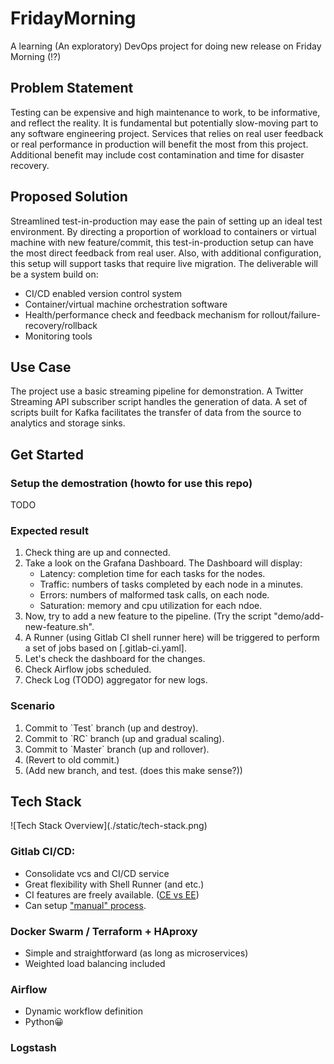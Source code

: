 #+TITLE FridayMorning org-mode -*- mode: org -*-

* FridayMorning
A learning (An exploratory) DevOps project for doing new release on Friday Morning (!?)



** Problem Statement

Testing can be expensive and high maintenance to work, to be informative, and reflect the reality. It is fundamental but potentially slow-moving part to any software engineering project. Services that relies on real user feedback or real performance in production will benefit the most from this project. Additional benefit may include cost contamination and time for disaster recovery.



** Proposed Solution

Streamlined test-in-production may ease the pain of setting up an ideal test environment. By directing a proportion of workload to containers or virtual machine with new feature/commit, this test-in-production setup can have the most direct feedback from real user. Also, with additional configuration, this setup will support tasks that require live migration. The deliverable will be a system build on:

- CI/CD enabled version control system
- Container/virtual machine orchestration software
- Health/performance check and feedback mechanism for rollout/failure-recovery/rollback
- Monitoring tools



** Use Case

The project use a basic streaming pipeline for demonstration. A Twitter Streaming API subscriber script handles the generation of data. A set of scripts built for Kafka facilitates the transfer of data from the source to analytics and storage sinks.



** Get Started

*** Setup the demostration (howto for use this repo)
TODO

*** Expected result
1. Check thing are up and connected.
2. Take a look on the Grafana Dashboard. The Dashboard will display:
   - Latency: completion time for each tasks for the nodes.
   - Traffic: numbers of tasks completed by each node in a minutes.
   - Errors: numbers of malformed task calls, on each node.
   - Saturation: memory and cpu utilization for each ndoe.
3. Now, try to add a new feature to the pipeline. (Try the script "demo/add-new-feature.sh".
4. A Runner (using Gitlab CI shell runner here) will be triggered to perform a set of jobs based on [.gitlab-ci.yaml].
5. Let's check the dashboard for the changes.
6. Check Airflow jobs scheduled.
7. Check Log (TODO) aggregator for new logs.

*** Scenario
1. Commit to `Test` branch (up and destroy).
2. Commit to `RC` branch (up and gradual scaling).
3. Commit to `Master` branch (up and rollover).
4. (Revert to old commit.)
5. (Add new branch, and test. (does this make sense?))


** Tech Stack

![Tech Stack Overview](./static/tech-stack.png)

*** Gitlab CI/CD:

- Consolidate vcs and CI/CD service
- Great flexibility with Shell Runner (and etc.)
- CI features are freely available. ([[https://about.gitlab.com/images/feature_page/gitlab-features.pdf][CE vs EE]])
- Can setup [[https://about.gitlab.com/2016/08/26/ci-deployment-and-environments/]["manual" process]].

*** Docker Swarm / Terraform + HAproxy

- Simple and straightforward (as long as microservices)
- Weighted load balancing included

*** Airflow

- Dynamic workflow definition
- Python😀

*** Logstash
